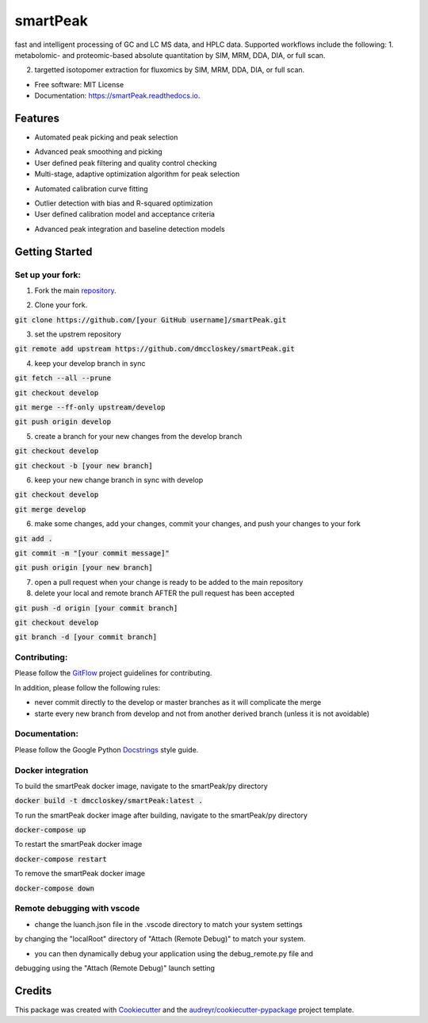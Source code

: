 ===============================
smartPeak
===============================


.. image:: https://img.shields.io/pypi/v/smartPeak.svg
        :target: https://pypi.python.org/pypi/smartPeak

.. image:: https://img.shields.io/travis/dmccloskey/smartPeak.svg
        :target: https://travis-ci.org/dmccloskey/smartPeak

.. image:: https://readthedocs.org/projects/smartPeak/badge/?version=latest
        :target: https://smartPeak.readthedocs.io/en/latest/?badge=latest
        :alt: Documentation Status

.. image:: https://pyup.io/repos/github/dmccloskey/smartPeak/shield.svg
     :target: https://pyup.io/repos/github/dmccloskey/smartPeak/
     :alt: Updates

fast and intelligent processing of GC and LC MS data, and HPLC data.  Supported workflows include the following:
1. metabolomic- and proteomic-based absolute quantitation by SIM, MRM, DDA, DIA, or full scan.

2. targetted isotopomer extraction for fluxomics by SIM, MRM, DDA, DIA, or full scan.


* Free software: MIT License
* Documentation: https://smartPeak.readthedocs.io.

Features
========

* Automated peak picking and peak selection

- Advanced peak smoothing and picking

- User defined peak filtering and quality control checking

- Multi-stage, adaptive optimization algorithm for peak selection

* Automated calibration curve fitting

- Outlier detection with bias and R-squared optimization

- User defined calibration model and acceptance criteria

* Advanced peak integration and baseline detection models

Getting Started
===============
Set up your fork:
-----------------
1. Fork the main repository_.

.. _repository: https://github.com/dmccloskey/smartPeak

2. Clone your fork.

:code:`git clone https://github.com/[your GitHub username]/smartPeak.git`

3. set the upstrem repository

:code:`git remote add upstream https://github.com/dmccloskey/smartPeak.git`

4. keep your develop branch in sync

:code:`git fetch --all --prune`

:code:`git checkout develop`

:code:`git merge --ff-only upstream/develop`

:code:`git push origin develop`

5. create a branch for your new changes from the develop branch

:code:`git checkout develop`

:code:`git checkout -b [your new branch]`

6. keep your new change branch in sync with develop

:code:`git checkout develop`

:code:`git merge develop`

6. make some changes, add your changes, commit your changes, and push your changes to your fork

:code:`git add .`

:code:`git commit -m "[your commit message]"`

:code:`git push origin [your new branch]`

7. open a pull request when your change is ready to be added to the main repository

8. delete your local and remote branch AFTER the pull request has been accepted

:code:`git push -d origin [your commit branch]`

:code:`git checkout develop`

:code:`git branch -d [your commit branch]`

Contributing:
-------------
Please follow the GitFlow_ project guidelines for contributing.

.. _GitFlow: http://nvie.com/posts/a-successful-git-branching-model/

In addition, please follow the following rules:

- never commit directly to the develop or master branches as it will complicate the merge

- starte every new branch from develop and not from another derived branch (unless it is not avoidable)

Documentation:
--------------
Please follow the Google Python Docstrings_ style guide.

.. _Docstrings: http://sphinxcontrib-napoleon.readthedocs.io/en/latest/example_google.html

Docker integration
------------------
To build the smartPeak docker image, navigate to the smartPeak/py directory

:code:`docker build -t dmccloskey/smartPeak:latest .`

To run the smartPeak docker image after building, navigate to the smartPeak/py directory

:code:`docker-compose up`

To restart the smartPeak docker image

:code:`docker-compose restart`

To remove the smartPeak docker image

:code:`docker-compose down`

Remote debugging with vscode
----------------------------
- change the luanch.json file in the .vscode directory to match your system settings
by changing the "localRoot" directory of "Attach (Remote Debug)" to match your system.

- you can then dynamically debug your application using the debug_remote.py file and
debugging using the "Attach (Remote Debug)" launch setting

Credits
=======

This package was created with Cookiecutter_ and the `audreyr/cookiecutter-pypackage`_ project template.

.. _Cookiecutter: https://github.com/audreyr/cookiecutter
.. _`audreyr/cookiecutter-pypackage`: https://github.com/audreyr/cookiecutter-pypackage